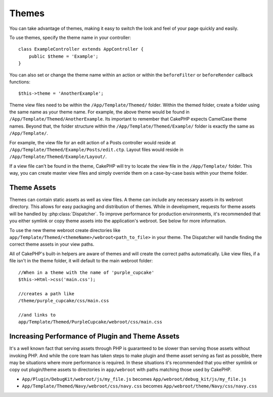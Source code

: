 Themes
######

You can take advantage of themes, making it easy to switch the look and feel of
your page quickly and easily.

To use themes, specify the theme name in your
controller::

    class ExampleController extends AppController {
        public $theme = 'Example';
    }

You can also set or change the theme name within an action or within the
``beforeFilter`` or ``beforeRender`` callback functions::

    $this->theme = 'AnotherExample';

Theme view files need to be within the ``/App/Template/Themed/`` folder. Within the
themed folder, create a folder using the same name as your theme name. For
example, the above theme would be found in ``/App/Template/Themed/AnotherExample``.
Its important to remember that CakePHP expects CamelCase theme names. Beyond
that, the folder structure within the ``/App/Template/Themed/Example/`` folder is
exactly the same as ``/App/Template/``.

For example, the view file for an edit action of a Posts controller would reside
at ``/App/Template/Themed/Example/Posts/edit.ctp``. Layout files would reside in
``/App/Template/Themed/Example/Layout/``.

If a view file can't be found in the theme, CakePHP will try to locate the view
file in the ``/App/Template/`` folder. This way, you can create master view files
and simply override them on a case-by-case basis within your theme folder.

Theme Assets
------------

Themes can contain static assets as well as view files. A theme can include any
necessary assets in its webroot directory. This allows for easy packaging and
distribution of themes. While in development, requests for theme assets will be
handled by :php:class:`Dispatcher`. To improve performance for production
environments, it's recommended that you either symlink or copy theme assets into
the application's webroot. See below for more information.

To use the new theme webroot create directories like
``app/Template/Themed/<themeName>/webroot<path_to_file>`` in your theme. The
Dispatcher will handle finding the correct theme assets in your view paths.

All of CakePHP's built-in helpers are aware of themes and will create the
correct paths automatically. Like view files, if a file isn't in the theme
folder, it will default to the main webroot folder::

    //When in a theme with the name of 'purple_cupcake'
    $this->Html->css('main.css');

    //creates a path like
    /theme/purple_cupcake/css/main.css

    //and links to
    app/Template/Themed/PurpleCupcake/webroot/css/main.css

Increasing Performance of Plugin and Theme Assets
-------------------------------------------------

It's a well known fact that serving assets through PHP is guaranteed to be slower
than serving those assets without invoking PHP. And while the core team has
taken steps to make plugin and theme asset serving as fast as possible, there
may be situations where more performance is required. In these situations it's
recommended that you either symlink or copy out plugin/theme assets to
directories in ``app/webroot`` with paths matching those used by CakePHP.


-  ``App/Plugin/DebugKit/webroot/js/my_file.js`` becomes
   ``App/webroot/debug_kit/js/my_file.js``
-  ``App/Template/Themed/Navy/webroot/css/navy.css`` becomes
   ``App/webroot/theme/Navy/css/navy.css``


.. meta::
    :title lang=en: Themes
    :keywords lang=en: production environments,theme folder,layout files,development requests,callback functions,folder structure,default view,dispatcher,symlink,case basis,layouts,assets,cakephp,themes,advantage
